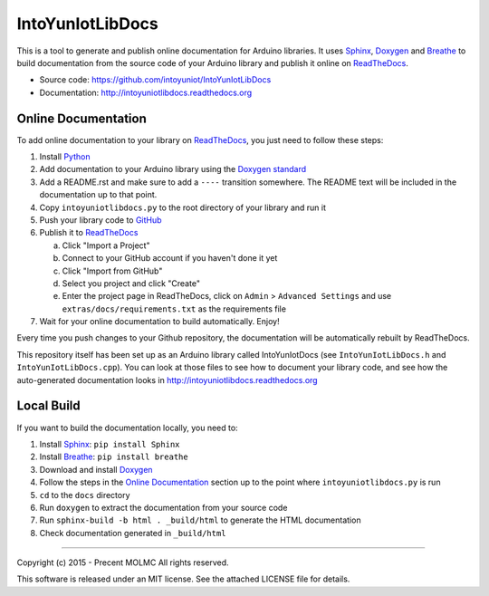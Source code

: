 IntoYunIotLibDocs
=================

This is a tool to generate and publish online documentation for Arduino libraries. It uses Sphinx_,
Doxygen_ and Breathe_ to build documentation from the source code of your Arduino library and
publish it online on ReadTheDocs_.

* Source code: https://github.com/intoyuniot/IntoYunIotLibDocs
* Documentation: http://intoyuniotlibdocs.readthedocs.org

Online Documentation
....................

To add online documentation to your library on ReadTheDocs_, you just need to follow these steps:

1. Install Python_
2. Add documentation to your Arduino library using the `Doxygen standard`_
3. Add a README.rst and make sure to add a :literal:`\-\-\-\-` transition somewhere. The README text will be
   included in the documentation up to that point.
4. Copy ``intoyuniotlibdocs.py`` to the root directory of your library and run it
5. Push your library code to GitHub_
6. Publish it to ReadTheDocs_

   a. Click "Import a Project"
   b. Connect to your GitHub account if you haven't done it yet
   c. Click "Import from GitHub"
   d. Select you project and click "Create"
   e. Enter the project page in ReadTheDocs, click on ``Admin`` > ``Advanced Settings`` and use ``extras/docs/requirements.txt`` as the requirements file

7. Wait for your online documentation to build automatically. Enjoy!

Every time you push changes to your Github repository, the documentation will be automatically rebuilt by ReadTheDocs.

This repository itself has been set up as an Arduino library called IntoYunIotDocs (see ``IntoYunIotLibDocs.h`` and ``IntoYunIotLibDocs.cpp``). You can look at those files to see how to document your library code, and see how the auto-generated documentation looks in http://intoyuniotlibdocs.readthedocs.org

Local Build
...........

If you want to build the documentation locally, you need to:

1. Install Sphinx_: ``pip install Sphinx``
2. Install Breathe_: ``pip install breathe``
3. Download and install Doxygen_
4. Follow the steps in the `Online Documentation`_ section up to the point where ``intoyuniotlibdocs.py`` is run
5. ``cd`` to the ``docs`` directory
6. Run ``doxygen`` to extract the documentation from your source code
7. Run ``sphinx-build -b html . _build/html`` to generate the HTML documentation
8. Check documentation generated in ``_build/html``

.. _Sphinx: http://sphinx-doc.org/
.. _Doxygen: http://www.doxygen.org
.. _Breathe: http://breathe.readthedocs.org/
.. _ReadTheDocs: http://readthedocs.org/
.. _Python: http://python.org/
.. _`Doxygen standard`: http://www.stack.nl/~dimitri/doxygen/manual/docblocks.html
.. _GitHub: http://github.com/

----

Copyright (c) 2015 - Precent MOLMC
All rights reserved.

This software is released under an MIT license. See the attached LICENSE file for details.
